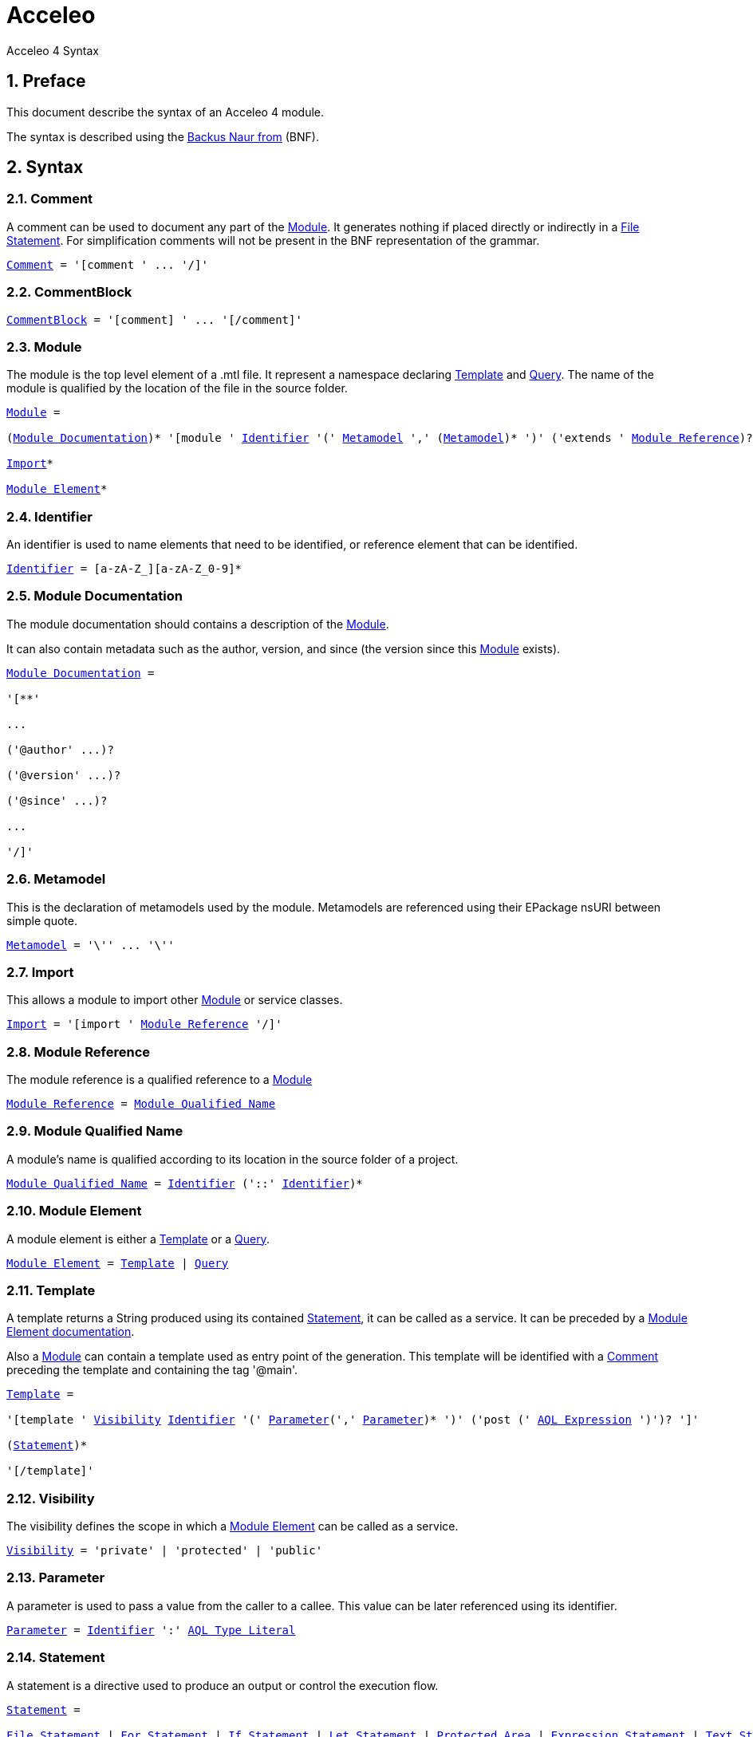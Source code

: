 = Acceleo
Acceleo 4 Syntax

:source-highlighter: highlightjs
:listing-caption: Listing
:toc:
:toclevels: 3
:sectnums:
:icons: image

== Preface

This document describe the syntax of an Acceleo 4 module.

The syntax is described using the https://en.wikipedia.org/wiki/Backus%E2%80%93Naur_form[Backus Naur from] (BNF).

== Syntax

=== Comment

A comment can be used to document any part of the <<Module>>. It generates nothing if placed directly or indirectly in a <<File Statement>>. For simplification comments will not be present in the BNF representation of the grammar.

[source,ebnf,subs=+macros]
----
<<Comment>> = '[comment ' ... '/]'
----

=== CommentBlock

[source,ebnf,subs=+macros]
----
<<CommentBlock>> = '[comment] ' ... '[/comment]'
----

=== Module

The module is the top level element of a .mtl file. It represent a namespace declaring <<Template>> and <<Query>>. The name of the module is qualified by the location of the file in the source folder.

[source,ebnf,subs=+macros]
----
<<Module>> =

(<<Module Documentation>>)* '[module ' <<Identifier>> '(' <<Metamodel>> ',' (<<Metamodel>>)* ')' ('extends ' <<Module Reference>>)? '/]'

<<Import>>*

<<Module Element>>*
----

=== Identifier

An identifier is used to name elements that need to be identified, or reference element that can be identified.

[source,ebnf,subs=+macros]
----
<<Identifier>> = [a-zA-Z_][a-zA-Z_0-9]*
----

=== Module Documentation

The module documentation should contains a description of the <<Module>>.

It can also contain metadata such as the author, version, and since (the version since this <<Module>> exists).

[source,ebnf,subs=+macros]
----
<<Module Documentation>> =

'[**'

...

('@author' ...)?

('@version' ...)?

('@since' ...)?

...

'/]'
----

=== Metamodel

This is the declaration of metamodels used by the module. Metamodels are referenced using their EPackage nsURI between simple quote.

[source,ebnf,subs=+macros]
----
<<Metamodel>> = '\'' ... '\''
----

=== Import

This allows a module to import other <<Module>> or service classes.

[source,ebnf,subs=+macros]
----
<<Import>> = '[import ' <<Module Reference>> '/]'
----

=== Module Reference

The module reference is a qualified reference to a <<Module>>

[source,ebnf,subs=+macros]
----
<<Module Reference>> = <<Module Qualified Name>>
----

=== Module Qualified Name

A module's name is qualified according to its location in the source folder of a project.

[source,ebnf,subs=+macros]
----
<<Module Qualified Name>> = <<Identifier>> ('::' <<Identifier>>)*
----

=== Module Element

A module element is either a <<Template>> or a <<Query>>.

[source,ebnf,subs=+macros]
----
<<Module Element>> = <<Template>> | <<Query>>
----

=== Template

A template returns a String produced using its contained <<Statement>>, it can be called as a service. It can be preceded by a <<Module Element documentation>>.

Also a <<Module>> can contain a template used as entry point of the generation. This template will be identified with a <<Comment>> preceding the template and containing the tag '@main'.

[source,ebnf,subs=+macros]
----
<<Template>> =

'[template ' <<Visibility>> <<Identifier>> '(' <<Parameter>>(',' <<Parameter>>)* ')' ('post (' <<AQL Expression>> ')')? ']'

(<<Statement>>)*

'[/template]'
----

=== Visibility

The visibility defines the scope in which a <<Module Element>> can be called as a service.

[source,ebnf,subs=+macros]
----
<<Visibility>> = 'private' | 'protected' | 'public'
----

=== Parameter

A parameter is used to pass a value from the caller to a callee. This value can be later referenced using its identifier.

[source,ebnf,subs=+macros]
----
<<Parameter>> = <<Identifier>> ':' <<AQL Type Literal>>
----

=== Statement

A statement is a directive used to produce an output or control the execution flow.

[source,ebnf,subs=+macros]
----
<<Statement>> =

<<File Statement>> | <<For Statement>> | <<If Statement>> | <<Let Statement>> | <<Protected Area>> | <<Expression Statement>> | <<Text Statement>>
----

==== File Statement

This statement is used to start the generation of a new file. Strings returned by a statement contained directly or indirectly in the execution flow, will be generated into that file.

The file statement itself returns an empty String.

[source,ebnf,subs=+macros]
----
<<File Statement>> =

'[file ' '(' <<AQL Expression>> ',' <<Open Mode Kind>> (',' <<AQL Expression>>)? ')' ']'

(<<Statement>>)*

'[/file]' 
----

==== For Statement

This statement loops over a list of values and return the concatenation of all returned String.

[source,ebnf,subs=+macros]
----
<<For Statement>> =

'[for ' '(' <<Identifier>> (':' <<AQL Type Literal>>)? '|' <<AQL Expression>> ')' ('separator(' <<AQL Expression>> ')')? ']'

(<<Statement>>)*

'[/for]'
----

==== If Statement

This statement create a branch in the execution flow and return the String of one of its branch according to the <<AQL Expression>> evaluated to true. If a condition doesn't evaluate to a boolean an empty String is generated and an error is logged.

[source,ebnf,subs=+macros]
----
<<If Statement>> =

'[if ' '(' <<AQL Expression>> ')' ']'

(<<Statement>>)*

('[elseif ' '(' <<AQL Expression>> ')' ']'

(<<Statement>>)*)*

('[else]'

(<<Statement>>)*)?

'[/if]'
----

==== Let Statement

This statement allows to compute one or more <<AQL Expression>> and reference their value using an identifier. It can be used to improve readability of the template or increase performance when using the same <<AQL Expression>> many times in a block of <<Statement>>.

[source,ebnf,subs=+macros]
----
<<Let Statement>> =

'[let ' <<Identifier>> (':' <<AQL Type Literal>>)? '=' <<AQL Expression>> (',' <<Identifier>> (':' <<AQL Type Literal>>)? '=' <<AQL Expression>>)* ']'

(<<Statement>>)*)?

'[/let]'
----

==== Protected Area

This statement declares an identified area in the generated file. If the generated file exists and a protected area with the same identifier exists in its contents, then the existing content of this area is directly returned. If it doesn't exist, then the concatenation of the body's statements results is returned.

[source,ebnf,subs=+macros]
----
<<Protected Area>> =

'[protected ' '(' <<AQL Expression>> ')'  ('startTagPrefix(' <<AQL Expression>> ')')?  ('endTagPrefix(' <<AQL Expression>> ')')? ']'

(<<Statement>>)*)?

'[/protected]'
----

The start tag prefix and end tag prefix expressions allows to add a prefix to the intserted start and end tag to delimit the protected area in the generated document.
If an unkown protected area id is encountered in a pre-existing generated document, a lost file is created to save its content.

==== Expression Statement

This statement returns the String representation of the evaluation of its <<AQL Expression>>.

[source,ebnf,subs=+macros]
----
<<Expression Statement>> = '[' <<AQL Expression>> '/]'
----

==== Text Statement

This is any other text outside of '[' and ']'.

=== AQL Expression

This is an Acceleo Query Language expression. It is used to navigate through models and call services. In the context of Acceleo, <<Template>> and <<Query>> can be called as services.

See the https://www.eclipse.org/acceleo/documentation/aql.html[AQL documentation] for more details about the language itself, the full list of standard services, and the differences with Acceleo/MTL.

=== AQL Type Literal

This is a type literal as defined in the Acceleo Query Language.

=== Query

A query references an <<AQL Expression>> with parameters and can be called as a service. It can be preceded by a <<Module Element documentation>>.

[source,ebnf,subs=+macros]
----
<<Query>> =

'[query ' <<Visibility>> <<Identifier>> '(' <<Parameter>>(',' <<Parameter>>)* ')' ':' <<AQL Type Literal>> '=' <<AQL Expression>> '/]'
----

=== Module Element documentation

The documentation of a <<Template>> or a <<Query>>.

[source,ebnf,subs=+macros]
----
<<Module Element documentation>> =

'[**'

...

'@param ' ...

...

'/]'
----